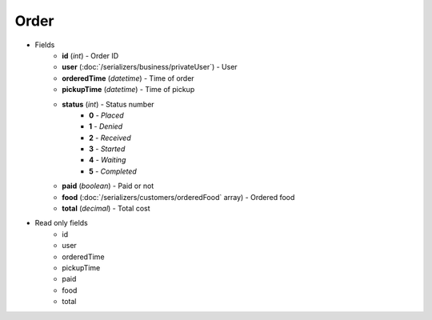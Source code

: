 Order
=====

* Fields
    - **id** (*int*) - Order ID
    - **user** (:doc:`/serializers/business/privateUser`) - User
    - **orderedTime** (*datetime*) - Time of order
    - **pickupTime** (*datetime*) - Time of pickup
    - **status** (*int*) - Status number
        + **0** - *Placed*
        + **1** - *Denied*
        + **2** - *Received*
        + **3** - *Started*
        + **4** - *Waiting*
        + **5** - *Completed*
    - **paid** (*boolean*) - Paid or not
    - **food** (:doc:`/serializers/customers/orderedFood` array) - Ordered food
    - **total** (*decimal*) - Total cost


* Read only fields
    - id
    - user
    - orderedTime
    - pickupTime
    - paid
    - food
    - total
